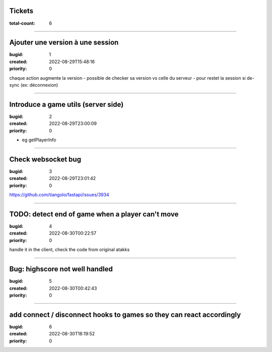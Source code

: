 Tickets
=======

:total-count: 6

--------------------------------------------------------------------------------

Ajouter une version à une session
=================================

:bugid: 1
:created: 2022-08-29T15:48:16
:priority: 0

chaque action augmente la version
- possible de checker sa version vs celle du serveur
- pour restet la session si de-sync (ex: déconnexion)

--------------------------------------------------------------------------------

Introduce a game utils (server side)
====================================

:bugid: 2
:created: 2022-08-29T23:00:09
:priority: 0

- eg getPlayerInfo

--------------------------------------------------------------------------------

Check websocket bug
===================

:bugid: 3
:created: 2022-08-29T23:01:42
:priority: 0

https://github.com/tiangolo/fastapi/issues/3934

--------------------------------------------------------------------------------

TODO: detect end of game when a player can't move
=================================================

:bugid: 4
:created: 2022-08-30T00:22:57
:priority: 0

handle it in the client, check the code from original atakks

--------------------------------------------------------------------------------

Bug: highscore not well handled
===============================

:bugid: 5
:created: 2022-08-30T00:42:43
:priority: 0

--------------------------------------------------------------------------------

add connect / disconnect hooks to games so they can react accordingly
=====================================================================

:bugid: 6
:created: 2022-08-30T18:19:52
:priority: 0
